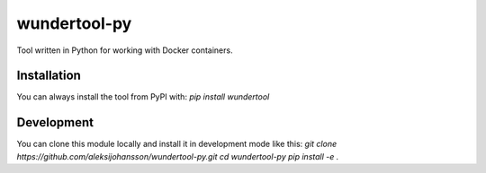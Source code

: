 wundertool-py
==============
Tool written in Python for working with Docker containers.

Installation
------------
You can always install the tool from PyPI with:
`pip install wundertool`

Development
-----------
You can clone this module locally and install it in development mode like this:
`git clone https://github.com/aleksijohansson/wundertool-py.git
cd wundertool-py
pip install -e .`
